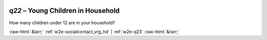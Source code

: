 .. _w2e-q22:

 
 .. role:: raw-html(raw) 
        :format: html 

`q22` – Young Children in Household
===============================

How many children under 12 are in your household? 


.. image:: ../_screenshots/w2-q22.png


:raw-html:`&larr;` :ref:`w2e-socialcontact_vrg_hd` | :ref:`w2e-q23` :raw-html:`&rarr;`
